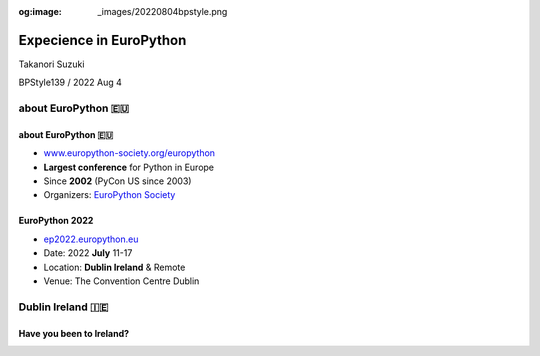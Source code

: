:og:image: _images/20220804bpstyle.png

.. |cover| image:: images/20220804bpstyle.png

==============================
 Expecience in **EuroPython**
==============================

Takanori Suzuki

BPStyle139 / 2022 Aug 4

about **EuroPython** 🇪🇺
========================

about **EuroPython** 🇪🇺
------------------------
* `www.europython-society.org/europython <https://www.europython-society.org/europython/>`__
* **Largest conference** for Python in Europe
* Since **2002** (PyCon US since 2003)
* Organizers: `EuroPython Society <https://www.europython-society.org/>`_

EuroPython **2022**
-------------------
* `ep2022.europython.eu <https://ep2022.europython.eu/>`_
* Date: 2022 **July** 11-17
* Location: **Dublin Ireland** & Remote
* Venue: The Convention Centre Dublin

.. revealjs-break::
   :notitle:

.. image:: images/europython.png

Dublin **Ireland** 🇮🇪
======================

Have you been to **Ireland**?
-----------------------------

.. revealjs-break::
   :notitle:

.. image:: images/tokyo-dublin.png
           

